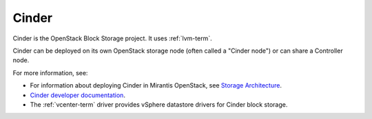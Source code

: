 .. _cinder-term:

Cinder
------
Cinder is the OpenStack Block Storage project.
It uses :ref:`lvm-term`.

Cinder can be deployed on its own OpenStack storage node
(often called a "Cinder node")
or can share a Controller node.

For more information, see:

-  For information about deploying Cinder in Mirantis OpenStack,
   see `Storage Architecture
   <http://docs.mirantis.com/fuel/fuel-4.1/reference-architecture.html#storage-architecture>`_.

- `Cinder developer documentation <http://docs.openstack.org/developer/cinder/>`_.

-  The :ref:`vcenter-term` driver
   provides vSphere datastore drivers for Cinder block storage.
